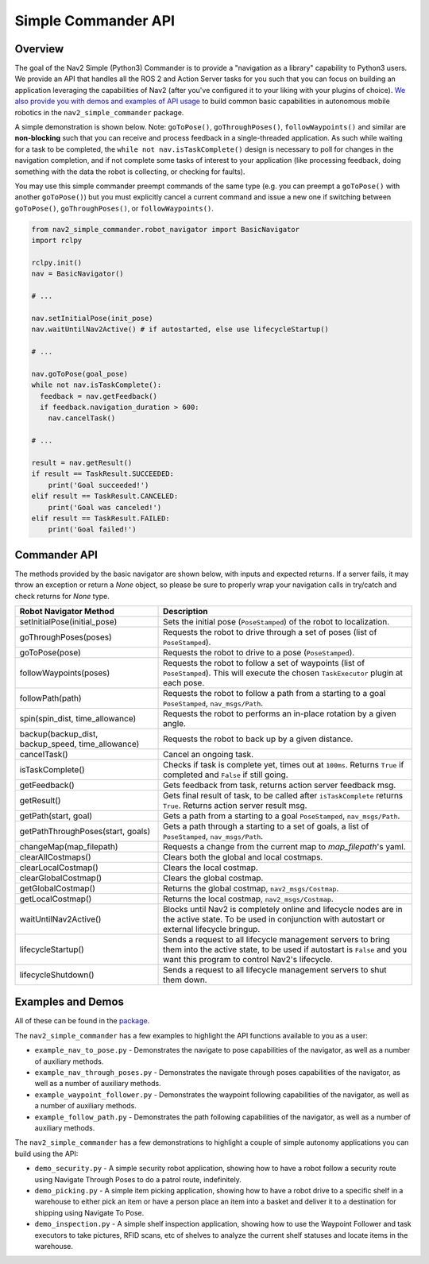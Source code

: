 .. _commander_api:

Simple Commander API
####################

Overview
********

The goal of the Nav2 Simple (Python3) Commander is to provide a "navigation as a library" capability to Python3 users. We provide an API that handles all the ROS 2 and Action Server tasks for you such that you can focus on building an application leveraging the capabilities of Nav2 (after you've configured it to your liking with your plugins of choice). `We also provide you with demos and examples of API usage <https://github.com/ros-planning/navigation2/tree/main/nav2_simple_commander>`_ to build common basic capabilities in autonomous mobile robotics in the ``nav2_simple_commander`` package.

A simple demonstration is shown below. Note: ``goToPose()``, ``goThroughPoses()``, ``followWaypoints()`` and similar are **non-blocking** such that you can receive and process feedback in a single-threaded application. As such while waiting for a task to be completed, the ``while not nav.isTaskComplete()`` design is necessary to poll for changes in the navigation completion, and if not complete some tasks of interest to your application (like processing feedback, doing something with the data the robot is collecting, or checking for faults).

You may use this simple commander preempt commands of the same type (e.g. you can preempt a ``goToPose()`` with another ``goToPose()``) but you must explicitly cancel a current command and issue a new one if switching between ``goToPose()``, ``goThroughPoses()``, or ``followWaypoints()``.

.. code-block:: python3

  from nav2_simple_commander.robot_navigator import BasicNavigator
  import rclpy

  rclpy.init()
  nav = BasicNavigator()
  
  # ...
  
  nav.setInitialPose(init_pose)
  nav.waitUntilNav2Active() # if autostarted, else use lifecycleStartup()
  
  # ...
  
  nav.goToPose(goal_pose)
  while not nav.isTaskComplete():
    feedback = nav.getFeedback()
    if feedback.navigation_duration > 600:
      nav.cancelTask()
  
  # ...
  
  result = nav.getResult()
  if result == TaskResult.SUCCEEDED:
      print('Goal succeeded!')
  elif result == TaskResult.CANCELED:
      print('Goal was canceled!')
  elif result == TaskResult.FAILED:
      print('Goal failed!')


Commander API
*************

The methods provided by the basic navigator are shown below, with inputs and expected returns.
If a server fails, it may throw an exception or return a `None` object, so please be sure to properly wrap your navigation calls in try/catch and check returns for `None` type.

+-----------------------------------+----------------------------------------------------------------------------+
| Robot Navigator Method            | Description                                                                |
+===================================+============================================================================+
| setInitialPose(initial_pose)      | Sets the initial pose (``PoseStamped``) of the robot to localization.      |
+-----------------------------------+----------------------------------------------------------------------------+
| goThroughPoses(poses)             | Requests the robot to drive through a set of poses                         |
|                                   | (list of ``PoseStamped``).                                                 |
+-----------------------------------+----------------------------------------------------------------------------+
| goToPose(pose)                    | Requests the robot to drive to a pose (``PoseStamped``).                   |
+-----------------------------------+----------------------------------------------------------------------------+
| followWaypoints(poses)            | Requests the robot to follow a set of waypoints (list of ``PoseStamped``). | 
|                                   | This will execute the chosen ``TaskExecutor`` plugin at each pose.         |
+-----------------------------------+----------------------------------------------------------------------------+
| followPath(path)                  | Requests the robot to follow a path from a starting to a goal              |
|                                   | ``PoseStamped``, ``nav_msgs/Path``.                                        |
+-----------------------------------+----------------------------------------------------------------------------+
| spin(spin_dist, time_allowance)   | Requests the robot to performs an in-place rotation by a given angle.      | 
+-----------------------------------+----------------------------------------------------------------------------+
| backup(backup_dist,               |  Requests the robot to back up by a given distance.                        | 
| backup_speed, time_allowance)     |                                                                            |
+-----------------------------------+----------------------------------------------------------------------------+
| cancelTask()                      | Cancel an ongoing task.                                                    |
+-----------------------------------+----------------------------------------------------------------------------+
| isTaskComplete()                  | Checks if task is complete yet, times out at ``100ms``. Returns            | 
|                                   | ``True`` if completed and ``False`` if still going.                        |
+-----------------------------------+----------------------------------------------------------------------------+
| getFeedback()                     | Gets feedback from task, returns action server feedback msg.               |
+-----------------------------------+----------------------------------------------------------------------------+
| getResult()                       | Gets final result of task, to be called after ``isTaskComplete``           |
|                                   | returns ``True``. Returns action server result msg.                        |
+-----------------------------------+----------------------------------------------------------------------------+
| getPath(start, goal)              | Gets a path from a starting to a goal ``PoseStamped``, ``nav_msgs/Path``.  |
+-----------------------------------+----------------------------------------------------------------------------+
| getPathThroughPoses(start, goals) | Gets a path through a starting to a set of goals, a list                   |
|                                   | of ``PoseStamped``, ``nav_msgs/Path``.                                     |
+-----------------------------------+----------------------------------------------------------------------------+
| changeMap(map_filepath)           | Requests a change from the current map to `map_filepath`'s yaml.           |
+-----------------------------------+----------------------------------------------------------------------------+
| clearAllCostmaps()                | Clears both the global and local costmaps.                                 |
+-----------------------------------+----------------------------------------------------------------------------+
| clearLocalCostmap()               | Clears the local costmap.                                                  |
+-----------------------------------+----------------------------------------------------------------------------+
| clearGlobalCostmap()              | Clears the global costmap.                                                 |
+-----------------------------------+----------------------------------------------------------------------------+
| getGlobalCostmap()                | Returns the global costmap, ``nav2_msgs/Costmap``.                         |
+-----------------------------------+----------------------------------------------------------------------------+
| getLocalCostmap()                 | Returns the local costmap, ``nav2_msgs/Costmap``.                          |
+-----------------------------------+----------------------------------------------------------------------------+
| waitUntilNav2Active()             | Blocks until Nav2 is completely online and lifecycle nodes are in the      | 
|                                   | active state. To be used in conjunction with autostart or external         |
|                                   | lifecycle bringup.                                                         |
+-----------------------------------+----------------------------------------------------------------------------+
| lifecycleStartup()                | Sends a request to all lifecycle management servers to bring them into     | 
|                                   | the active state, to be used if autostart is ``False`` and you want this   | 
|                                   | program to control Nav2's lifecycle.                                       |
+-----------------------------------+----------------------------------------------------------------------------+
| lifecycleShutdown()               | Sends a request to all lifecycle management servers to shut them down.     |
+-----------------------------------+----------------------------------------------------------------------------+

Examples and Demos
******************

All of these can be found in the `package <https://github.com/ros-planning/navigation2/tree/main/nav2_simple_commander>`_.

.. image:: readme.gif
  :width: 800
  :alt: Alternative text
  :align: center

The ``nav2_simple_commander`` has a few examples to highlight the API functions available to you as a user:

- ``example_nav_to_pose.py`` - Demonstrates the navigate to pose capabilities of the navigator, as well as a number of auxiliary methods.
- ``example_nav_through_poses.py`` - Demonstrates the navigate through poses capabilities of the navigator, as well as a number of auxiliary methods.
- ``example_waypoint_follower.py`` - Demonstrates the waypoint following capabilities of the navigator, as well as a number of auxiliary methods.
- ``example_follow_path.py`` - Demonstrates the path following capabilities of the navigator, as well as a number of auxiliary methods.

The ``nav2_simple_commander`` has a few demonstrations to highlight a couple of simple autonomy applications you can build using the API:

- ``demo_security.py`` - A simple security robot application, showing how to have a robot follow a security route using Navigate Through Poses to do a patrol route, indefinitely. 
- ``demo_picking.py`` - A simple item picking application, showing how to have a robot drive to a specific shelf in a warehouse to either pick an item or have a person place an item into a basket and deliver it to a destination for shipping using Navigate To Pose.
- ``demo_inspection.py`` - A simple shelf inspection application, showing how to use the Waypoint Follower and task executors to take pictures, RFID scans, etc of shelves to analyze the current shelf statuses and locate items in the warehouse.
